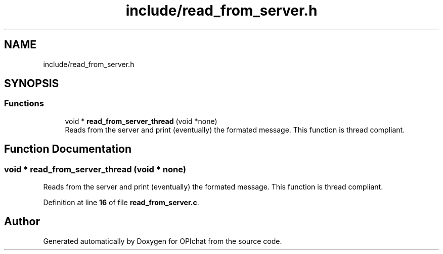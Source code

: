 .TH "include/read_from_server.h" 3 "Wed Feb 9 2022" "OPIchat" \" -*- nroff -*-
.ad l
.nh
.SH NAME
include/read_from_server.h
.SH SYNOPSIS
.br
.PP
.SS "Functions"

.in +1c
.ti -1c
.RI "void * \fBread_from_server_thread\fP (void *none)"
.br
.RI "Reads from the server and print (eventually) the formated message\&. This function is thread compliant\&. "
.in -1c
.SH "Function Documentation"
.PP 
.SS "void * read_from_server_thread (void * none)"

.PP
Reads from the server and print (eventually) the formated message\&. This function is thread compliant\&. 
.PP
Definition at line \fB16\fP of file \fBread_from_server\&.c\fP\&.
.SH "Author"
.PP 
Generated automatically by Doxygen for OPIchat from the source code\&.
